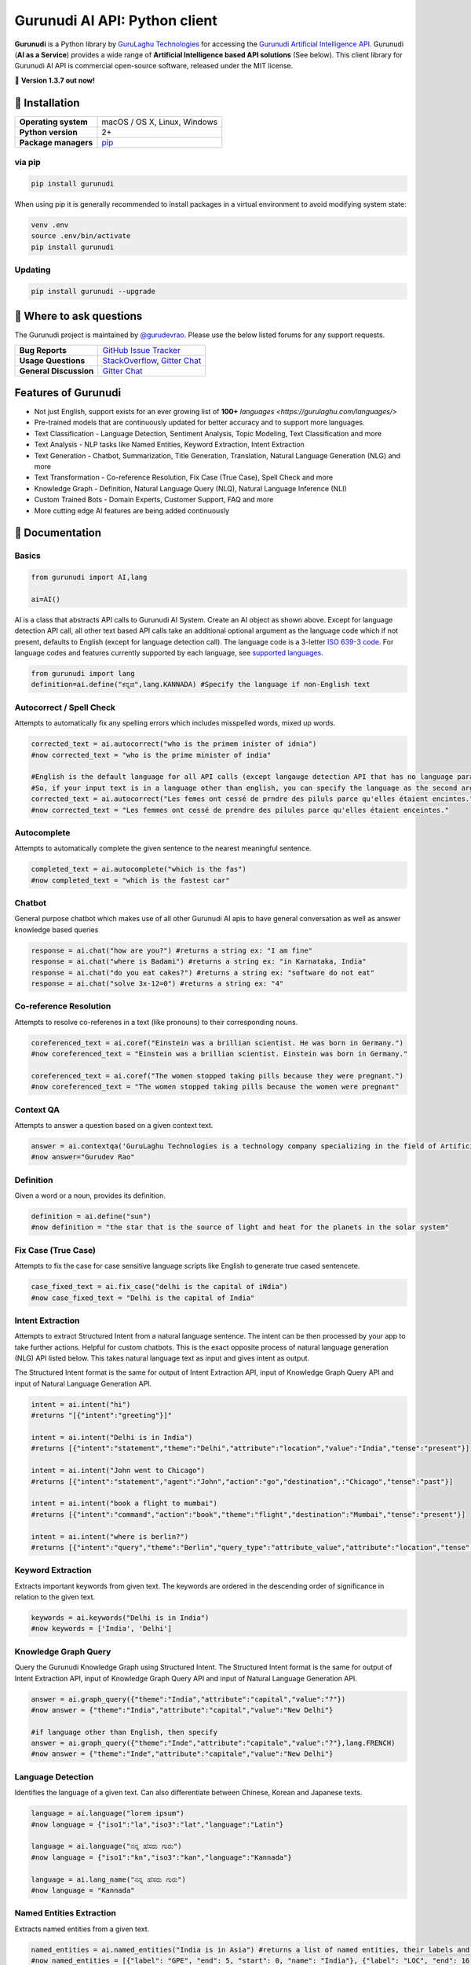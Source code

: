 Gurunudi AI API: Python client
******************************

**Gurunudi** is a Python library by `GuruLaghu Technologies <https://gurulaghu.com/>`_ for accessing the `Gurunudi Artificial Intelligence API <https://www.gurunudi.com/>`_.
Gurunudi (**AI as a Service**) provides a wide range of **Artificial Intelligence based API solutions** (See below). This client library for Gurunudi AI API is commercial open-source software, released under the MIT license.

💫 **Version 1.3.7 out now!**

.. image:: https://img.shields.io/pypi/v/gurunudi.svg?style=flat-square
    :target: https://pypi.python.org/pypi/gurunudi
    :alt: pypi Version

.. image:: https://badges.gitter.im/gurulaghu/gurunudi.svg
    :target: https://gitter.im/gurulaghu/gurunudi
    :alt: Gurunudi on Gitter 

.. image:: https://img.shields.io/twitter/follow/gurunudi.svg?style=social&label=Follow
    :target: https://twitter.com/gurunudi
    :alt: gurunudi on Twitter

📖 Installation
================

==================== ===
**Operating system** macOS / OS X, Linux, Windows
**Python version**   2+
**Package managers** `pip <https://pypi.python.org/pypi/gurunudi>`_
==================== ===

via pip
-------

.. code:: bash

    pip install gurunudi

When using pip it is generally recommended to install packages in a virtual environment to avoid modifying system state:

.. code:: bash

    venv .env
    source .env/bin/activate
    pip install gurunudi

Updating
--------

.. code:: bash

    pip install gurunudi --upgrade

💬 Where to ask questions
==========================

The Gurunudi project is maintained by `@gurudevrao <https://github.com/gurudevrao>`_. Please use the below listed forums for any support requests.

====================== ===
**Bug Reports**        `GitHub Issue Tracker`_
**Usage Questions**    `StackOverflow`_, `Gitter Chat`_
**General Discussion** `Gitter Chat`_
====================== ===

.. _GitHub Issue Tracker: https://github.com/gurulaghu/gurunudi/issues
.. _StackOverflow: http://stackoverflow.com/questions/tagged/gurunudi
.. _Gitter Chat: https://gitter.im/gurulaghu/gurunudi

Features of Gurunudi
====================

* Not just English, support exists for an ever growing list of **100+** `languages <https://gurulaghu.com/languages/>`
* Pre-trained models that are continuously updated for better accuracy and to support more languages.
* Text Classification - Language Detection, Sentiment Analysis, Topic Modeling, Text Classification and more 
* Text Analysis - NLP tasks like Named Entities, Keyword Extraction, Intent Extraction
* Text Generation - Chatbot, Summarization, Title Generation, Translation, Natural Language Generation (NLG) and more
* Text Transformation - Co-reference Resolution, Fix Case (True Case), Spell Check and more
* Knowledge Graph - Definition, Natural Language Query (NLQ), Natural Language Inference (NLI)
* Custom Trained Bots - Domain Experts, Customer Support, FAQ and more
* More cutting edge AI features are being added continuously


📖 Documentation
================

Basics
------

.. code:: python

    from gurunudi import AI,lang

    ai=AI()

AI is a class that abstracts API calls to Gurunudi AI System. Create an AI object as shown above. Except for language detection API call, all other text based API calls take an additional optional argument as the language code which if not present, defaults to English (except for language detection call). The language code is a 3-letter `ISO 639-3 code <https://en.wikipedia.org/wiki/List_of_ISO_639-3_codes>`_. For language codes and features currently supported by each language, see `supported languages <https://gurulaghu.com/languages/>`_.

.. code:: python

    from gurunudi import lang
    definition=ai.define("ಕನ್ನಡ",lang.KANNADA) #Specify the language if non-English text

Autocorrect / Spell Check
-------------------------

Attempts to automatically fix any spelling errors which includes misspelled words, mixed up words.

.. code:: python

    corrected_text = ai.autocorrect("who is the primem inister of idnia")
    #now corrected_text = "who is the prime minister of india"

    #English is the default language for all API calls (except langauge detection API that has no language parameter as input). 
    #So, if your input text is in a language other than english, you can specify the language as the second argument. See example below. This applies to all AI API calls.
    corrected_text = ai.autocorrect("Les femes ont cessé de prndre des piluls parce qu'elles étaient encintes.",lang.FRENCH)
    #now corrected_text = "Les femmes ont cessé de prendre des pilules parce qu'elles étaient enceintes."

Autocomplete
-------------------------

Attempts to automatically complete the given sentence to the nearest meaningful sentence.

.. code:: python

    completed_text = ai.autocomplete("which is the fas")
    #now completed_text = "which is the fastest car"


Chatbot
-------

General purpose chatbot which makes use of all other Gurunudi AI apis to have general conversation as well as answer knowledge based queries

.. code:: python

    response = ai.chat("how are you?") #returns a string ex: "I am fine"
    response = ai.chat("where is Badami") #returns a string ex: "in Karnataka, India"
    response = ai.chat("do you eat cakes?") #returns a string ex: "software do not eat"
    response = ai.chat("solve 3x-12=0") #returns a string ex: "4"


Co-reference Resolution
-----------------------

Attempts to resolve co-referenes in a text (like pronouns) to their corresponding nouns.

.. code:: python

    coreferenced_text = ai.coref("Einstein was a brillian scientist. He was born in Germany.")
    #now coreferenced_text = "Einstein was a brillian scientist. Einstein was born in Germany."

    coreferenced_text = ai.coref("The women stopped taking pills because they were pregnant.")
    #now coreferenced_text = "The women stopped taking pills because the women were pregnant"


Context QA
----------

Attempts to answer a question based on a given context text.

.. code:: python

    answer = ai.contextqa('GuruLaghu Technologies is a technology company specializing in the field of Artificial Intelligence. It is based out of Bengaluru, India. Its motto is, "AI to the last man". Gurudev Rao is the founder and CEO of GuruLaghu. He is also the developer of Gurunudi.',"who is the developer of Gurunudi") 
    #now answer="Gurudev Rao"


Definition
----------

Given a word or a noun, provides its definition.

.. code:: python

    definition = ai.define("sun")
    #now definition = "the star that is the source of light and heat for the planets in the solar system"


Fix Case (True Case)
--------------------

Attempts to fix the case for case sensitive language scripts like English to generate true cased sentencete.

.. code:: python

    case_fixed_text = ai.fix_case("delhi is the capital of iNdia")
    #now case_fixed_text = "Delhi is the capital of India"


Intent Extraction
-----------------

Attempts to extract Structured Intent from a natural language sentence. The intent can be then processed by your app to take further actions. Helpful for custom chatbots.
This is the exact opposite process of natural language generation (NLG) API listed below. This takes natural language text as input and gives intent as output.

The Structured Intent format is the same for output of Intent Extraction API, input of Knowledge Graph Query API and input of Natural Language Generation API.

.. code:: python

    intent = ai.intent("hi")
    #returns "[{"intent":"greeting"}]"

    intent = ai.intent("Delhi is in India")
    #returns [{"intent":"statement","theme":"Delhi","attribute":"location","value":"India","tense":"present"}]

    intent = ai.intent("John went to Chicago")
    #returns [{"intent":"statement","agent":"John","action":"go","destination",:"Chicago","tense":"past"}]

    intent = ai.intent("book a flight to mumbai")
    #returns [{"intent":"command","action":"book","theme":"flight","destination":"Mumbai","tense":"present"}]

    intent = ai.intent("where is berlin?")
    #returns [{"intent":"query","theme":"Berlin","query_type":"attribute_value","attribute":"location","tense":"present"}]


Keyword Extraction
------------------

Extracts important keywords from given text. The keywords are ordered in the descending order of significance in relation to the given text.

.. code:: python

    keywords = ai.keywords("Delhi is in India")
    #now keywords = ['India', 'Delhi']


Knowledge Graph Query
---------------------

Query the Gurunudi Knowledge Graph using Structured Intent. 
The Structured Intent format is the same for output of Intent Extraction API, input of Knowledge Graph Query API and input of Natural Language Generation API.

.. code:: python

    answer = ai.graph_query({"theme":"India","attribute":"capital","value":"?"})
    #now answer = {"theme":"India","attribute":"capital","value":"New Delhi"}

    #if language other than English, then specify
    answer = ai.graph_query({"theme":"Inde","attribute":"capitale","value":"?"},lang.FRENCH)
    #now answer = {"theme":"Inde","attribute":"capitale","value":"New Delhi"}


Language Detection
------------------

Identifies the language of a given text. Can also differentiate between Chinese, Korean and Japanese texts.

.. code:: python

    language = ai.language("lorem ipsum")
    #now language = {"iso1":"la","iso3":"lat","language":"Latin"}

    language = ai.language("ನನ್ನ ಹೆಸರು ಗುರು")
    #now language = {"iso1":"kn","iso3":"kan","language":"Kannada"}

    language = ai.lang_name("ನನ್ನ ಹೆಸರು ಗುರು")
    #now language = "Kannada"


Named Entities Extraction
-------------------------

Extracts named entities from a given text.

.. code:: python

    named_entities = ai.named_entities("India is in Asia") #returns a list of named entities, their labels and position in the text
    #now named_entities = [{"label": "GPE", "end": 5, "start": 0, "name": "India"}, {"label": "LOC", "end": 16, "start": 12, "name": "Asia"}]


Natural Language Generation (NLG)
---------------------------------

This API takes Structured Intent as input and gives natural language text as output. This is the exact opposite process of intent extraction API described above. 
The Structured Intent format is the same for output of Intent Extraction API, input of Knowledge Graph Query API and input of Natural Language Generation API.

.. code:: python

    text = ai.generate({"theme":"Delhi","attribute":"location","value":"India"}) 
    #now text = "Delhi is in India."

    text = ai.generate({"theme":"Delhi","attribute":"location","value":"India","intent":"query"}) 
    #now text = "Is Delhi in India?"

    text = ai.generate({"theme":"Delhi","attribute":"location","value":"India","intent":"query","tense":"past"}) 
    #now text = "Was Delhi in India?"


Natural Language Inference (NLI)
--------------------------------

Attempts to find all possible inferences that can be drawn from a given natural language text.

.. code:: python

    list = ai.inferences("New Delhi is the capital city of India") 
    #now list = ["New Delhi is a city.","New Delhi is in India.","India has a capital city.","New Delhi is a location.","New Delhi is an administrative territory.","India is a location.","India is an administrative territory.","New Delhi is a capital city."]

Natural Language Query (NLQ)
----------------------------

Attempts to answer simple queries in natural language using Gurunudi Knowledge Graph.

.. code:: python

    answer = ai.query("what is Tiramisu")
    #now answer = "coffee-flavoured Italian dessert"

Sentence Extraction
-------------------

Extracts individual sentences from a given text.

.. code:: python

    sentences = ai.sentences("Mr. India was a great movie. It was directed by Shekhar Kapur.")
    #now sentences = ["Mr. India was a great movie.", "It was directed by Shekhar Kapur."]


Sentiment Analysis
------------------

Analyzes the sentiment of a given text.

.. code:: python

    sentiment = ai.sentiment("I really did not like that movie")
    #now sentiment = "negative"

    sentiment = ai.sentiment ("she is very beautiful")
    #now sentiment = "positive"

    sentiment = ai.sentiment ("The ambience was good, but the food was bad")
    #now sentiment = "mixed"

    sentiment = ai.sentiment ("roses are red, violets are blue")
    #now sentiment = "neutral"


Summary Generation (Summarization)
----------------------------------

Generates a short summary of a long text.

.. code:: python

    summary = ai.summary("<SOME_LONG_TEXT>")
    #now summary = <summary_of_the_long_text>

Text Classification
-------------------

Classifies a text using given classification model

.. code:: python

    from gurunudi import lang

    labels = ai.classify("The apple fell on Newton","tense")
    #now labels = ["past"]

    labels = ai.classify("when did that happen?","mood")
    #now labels = ["interrogative"]

    labels = ai.classify("You have won 1 million dollars","email")
    #now labels = ["spam"]

    labels = ai.classify("India won the ICC world cup","news")
    #now labels = ["sports","cricket"]


Title Generation
----------------

Attempts to suggest a title for a given long text like an article or a document.

.. code:: python

    from gurunudi import lang

    title = ai.title("<SOME_LONG_TEXT>")
    #now title = "<TITLE_SUGGESTED_BY_GURUNUDI_AI>"


Topic Modeling
--------------

Attempts to identify a list of topics that can be associated with a given text

.. code:: python

    topics = ai.topics("Can Trump and Kim end the Korean War?")
    #now topics = ["Politics"]

    topics = ai.topics("Planning To Buy A House? There Is Good News For You")
    #now topics = ["Business"]


Translation
-----------

Attempts to translate text from one language to another.

.. code:: python

    from gurunudi import lang

    #arguments are source text to be translated, target language, source language
    translation = ai.translate("New Delhi is the capital of India",lang.GERMAN,lang.ENGLISH)
    #now translation = "Neu-Delhi ist die Hauptstadt von Indien"

